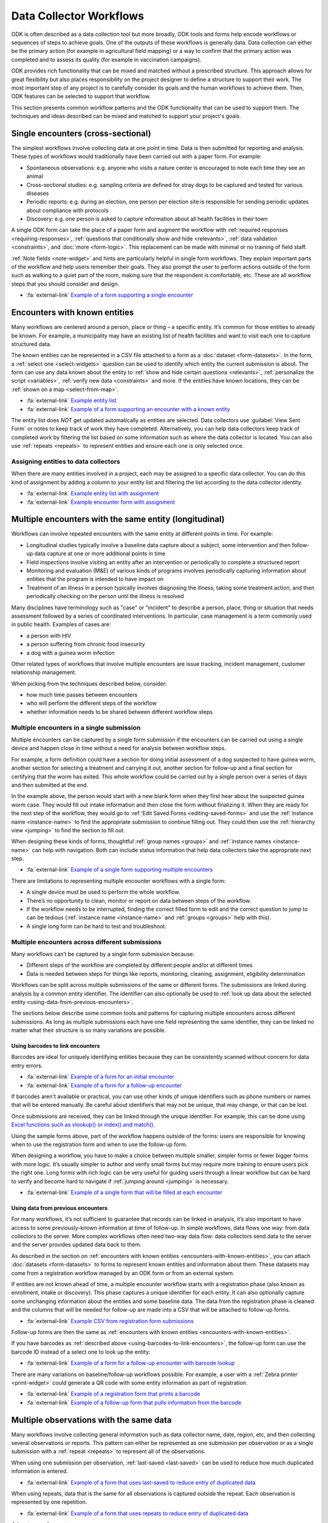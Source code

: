 Data Collector Workflows
========================

ODK is often described as a data collection tool but more broadly, ODK tools and forms help encode workflows or sequences of steps to achieve goals. One of the outputs of these workflows is generally data. Data collection can either be the primary action (for example in agricultural field mapping) or a way to confirm that the primary action was completed and to assess its quality (for example in vaccination campaigns).

ODK provides rich functionality that can be mixed and matched without a prescribed structure. This approach allows for great flexibility but also places responsibility on the project designer to define a structure to support their work. The most important step of any project is to carefully consider its goals and the human workflows to achieve them. Then, ODK features can be selected to support that workflow.

This section presents common workflow patterns and the ODK functionality that can be used to support them. The techniques and ideas described can be mixed and matched to support your project's goals.


.. _single-encounters:

Single encounters (cross-sectional)
-------------------------------------

The simplest workflows involve collecting data at one point in time. Data is then submitted for reporting and analysis. These types of workflows would traditionally have been carried out with a paper form. For example:

* Spontaneous observations: e.g. anyone who visits a nature center is encouraged to note each time they see an animal
* Cross-sectional studies: e.g. sampling criteria are defined for stray dogs to be captured and tested for various diseases
* Periodic reports: e.g. during an election, one person per election site is responsible for sending periodic updates about compliance with protocols
* Discovery: e.g. one person is asked to capture information about all health facilities in their town

A single ODK form can take the place of a paper form and augment the workflow with :ref:`required responses <requiring-responses>`, :ref:`questions that conditionally show and hide <relevants>`, :ref:`data validation <constraints>`, and :doc:`more <form-logic>`. This replacement can be made with minimal or no training of field staff.

:ref:`Note fields <note-widget>` and hints are particularly helpful in single form workflows. They explain important parts of the workflow and help users remember their goals. They also prompt the user to perform actions outside of the form such as walking to a quiet part of the room, making sure that the respondent is comfortable, etc. These are all workflow steps that you should consider and design.

* :fa:`external-link` `Example of a form supporting a single encounter <https://docs.google.com/spreadsheets/d/1lpWeFMYkxlqLRENwOWISnIm80lSUk3fIRlxP4vwbTqs>`_

.. _encounters-with-known-entities:

Encounters with known entities
--------------------------------
Many workflows are centered around a person, place or thing – a specific entity. It’s common for those entities to already be known. For example, a municipality may have an existing list of health facilities and want to visit each one to capture structured data.

The known entities can be represented in a CSV file attached to a form as a :doc:`dataset <form-datasets>`. In the form, a :ref:`select one <select-widgets>` question can be used to identify which entity the current submission is about. The form can use any data known about the entity to :ref:`show and hide certain questions <relevants>`, :ref:`personalize the script <variables>`, :ref:`verify new data <constraints>` and more. If the entities have known locations, they can be :ref:`shown on a map <select-from-map>`.

* :fa:`external-link` `Example entity list <https://docs.google.com/spreadsheets/d/1A7uhIXrVL0f_pq-5tbR8rpgD5snGmTwQ_YH_Ii4OrWM>`_
* :fa:`external-link` `Example of a form supporting an encounter with a known entity <https://docs.google.com/spreadsheets/d/1MWa18BCEUN0vzTBMKX9dH0ETwponn0aEHfRHhwdpLIA>`_

The entity list does *NOT* get updated automatically as entities are selected. Data collectors use :guilabel:`View Sent Form` or notes to keep track of work they have completed. Alternatively, you can help data collectors keep track of completed work by filtering the list based on some information such as where the data collector is located. You can also use :ref:`repeats <repeats>` to represent entities and ensure each one is only selected once.

.. _assigning-entities-to-data-collectors:

Assigning entities to data collectors
~~~~~~~~~~~~~~~~~~~~~~~~~~~~~~~~~~~~~~
When there are many entities involved in a project, each may be assigned to a specific data collector. You can do this kind of assignment by adding a column to your entity list and filtering the list according to the data collector identity.

* :fa:`external-link` `Example entity list with assignment <https://docs.google.com/spreadsheets/d/14noubnnBqnngg7lh5uwFJ-7KzDOxVMiwySUqCfD0kZA>`_
* :fa:`external-link` `Example encounter form with assignment <https://docs.google.com/spreadsheets/d/1800wwKdeqUJfa_-_sdGLL_Iyg1-xHQMOsIart6MgWpw>`_

.. _multiple-encounters-with-the-same-entity:

Multiple encounters with the same entity (longitudinal)
---------------------------------------------------------
Workflows can involve repeated encounters with the same entity at different points in time. For example:

* Longitudinal studies typically involve a baseline data capture about a subject, some intervention and then follow-up data capture at one or more additional points in time
* Field inspections involve visiting an entity after an intervention or periodically to complete a structured report
* Monitoring and evaluation (M&E) of various kinds of programs involves periodically capturing information about entities that the program is intended to have impact on
* Treatment of an illness in a person typically involves diagnosing the illness, taking some treatment action, and then periodically checking on the person until the illness is resolved

Many disciplines have terminology such as "case" or "incident" to describe a person, place, thing or situation that needs assessment followed by a series of coordinated interventions. In particular, case management is a term commonly used in public health. Examples of cases are:

* a person with HIV
* a person suffering from chronic food insecurity
* a dog with a guinea worm infection

Other related types of workflows that involve multiple encounters are issue tracking, incident management, customer relationship management.

When picking from the techniques described below, consider:

* how much time passes between encounters
* who will perform the different steps of the workflow
* whether information needs to be shared between different workflow steps

.. _multiple-encounters-in-a-single-submission:

Multiple encounters in a single submission
~~~~~~~~~~~~~~~~~~~~~~~~~~~~~~~~~~~~~~~~~~~
Multiple encounters can be captured by a single form submission if the encounters can be carried out using a single device and happen close in time without a need for analysis between workflow steps.

For example, a form definition could have a section for doing initial assessment of a dog suspected to have guinea worm, another section for selecting a treatment and carrying it out, another section for follow-up and a final section for certifying that the worm has exited. This whole workflow could be carried out by a single person over a series of days and then submitted at the end. 

In the example above, the person would start with a new blank form when they first hear about the suspected guinea worm case. They would fill out intake information and then close the form without finalizing it. When they are ready for the next step of the workflow, they would go to :ref:`Edit Saved Forms <editing-saved-forms>` and use the :ref:`instance name <instance-name>` to find the appropriate submission to continue filling out. They could then use the :ref:`hierarchy view <jumping>` to find the section to fill out.

When designing these kinds of forms, thoughtful :ref:`group names <groups>` and :ref:`instance names <instance-name>` can help with navigation. Both can include status information that help data collectors take the appropriate next step.

* :fa:`external-link` `Example of a single form supporting multiple encounters <https://docs.google.com/spreadsheets/d/1I9kWZOh4lbIR9T35iSC2YxLQeBI6ZApoBp_C7twx5Ec>`_

There are limitations to representing multiple encounter workflows with a single form:

* A single device must be used to perform the whole workflow.
* There’s no opportunity to clean, monitor or report on data between steps of the workflow.
* If the workflow needs to be interrupted, finding the correct filled form to edit and the correct question to jump to can be tedious (:ref:`instance name <instance-name>` and :ref:`groups <groups>` help with this).
* A single long form can be hard to test and troubleshoot.

.. _multiple-encounters-across-different-submissions:

Multiple encounters across different submissions
~~~~~~~~~~~~~~~~~~~~~~~~~~~~~~~~~~~~~~~~~~~~~~~~~

Many workflows can’t be captured by a single form submission because:

* Different steps of the workflow are completed by different people and/or at different times
* Data is needed between steps for things like reports, monitoring, cleaning, assignment, eligibility determination

Workflows can be split across multiple submissions of the same or different forms. The submissions are linked during analysis by a common entity identifier. The identifier can also optionally be used to :ref:`look up data about the selected entity <using-data-from-previous-encounters>`.

The sections below describe some common tools and patterns for capturing multiple encounters across different submissions. As long as multiple submissions each have one field representing the same identifier, they can be linked no matter what their structure is so many variations are possible. 

.. _using-barcodes-to-link-encounters:

Using barcodes to link encounters
"""""""""""""""""""""""""""""""""""
Barcodes are ideal for uniquely identifying entities because they can be consistently scanned without concern for data entry errors.

* :fa:`external-link` `Example of a form for an initial encounter <https://docs.google.com/spreadsheets/d/1jQrhKJ71oMsfDgyeP5HxNp3HdDjq6yXeHYzulZ8Nq7Y>`_
* :fa:`external-link` `Example of a form for a follow-up encounter <https://docs.google.com/spreadsheets/d/1UhHpnvqEI_K4UEwDQHN86fR5CQdBI2wX2mou8oyTlOw>`_ 

If barcodes aren't available or practical, you can use other kinds of unique identifiers such as phone numbers or names that will be entered manually. Be careful about identifiers that may not be unique, that may change, or that can be lost.

Once submissions are received, they can be linked through the unique identifier. For example, this can be done using `Excel functions such as vlookup() or index() and match() <https://support.microsoft.com/en-us/office/look-up-values-with-vlookup-index-or-match-68297403-7c3c-4150-9e3c-4d348188976b>`_.

Using the sample forms above, part of the workflow happens outside of the forms: users are responsible for knowing when to use the registration form and when to use the follow-up form. 

When designing a workflow, you have to make a choice between multiple smaller, simpler forms or fewer bigger forms with more logic. It’s usually simpler to author and verify small forms but may require more training to ensure users pick the right one. Long forms with rich logic can be very useful for guiding users through a linear workflow but can be hard to verify and become hard to navigate if :ref:`jumping around <jumping>` is necessary.

* :fa:`external-link` `Example of a single form that will be filled at each encounter <https://docs.google.com/spreadsheets/d/1aOY_Vp1zVqCe9I-nNvnEz_-oBfPWQb8ATGBMSqLxPSg>`_

.. _using-data-from-previous-encounters:

Using data from previous encounters
"""""""""""""""""""""""""""""""""""""
For many workflows, it’s not sufficient to guarantee that records can be linked in analysis, it’s also important to have access to some previously-known information at time of follow-up. In simple workflows, data flows one way: from data collectors to the server. More complex workflows often need two-way data flow: data collectors send data to the server and the server provides updated data back to them.

As described in the section on :ref:`encounters with known entities <encounters-with-known-entities>`, you can attach :doc:`datasets <form-datasets>` to forms to represent known entities and information about them. These datasets may come from a registration workflow managed by an ODK form or from an external system.

If entities are not known ahead of time, a multiple encounter workflow starts with a registration phase (also known as enrollment, intake or discovery). This phase captures a unique identifier for each entity. It can also optionally capture some unchanging information about the entities and some baseline data. The data from the registration phase is cleaned and the columns that will be needed for follow-up are made into a CSV that will be attached to follow-up forms.

* :fa:`external-link` `Example CSV from registration form submissions <https://docs.google.com/spreadsheets/d/1A7uhIXrVL0f_pq-5tbR8rpgD5snGmTwQ_YH_Ii4OrWM>`_

Follow-up forms are then the same as :ref:`encounters with known entities <encounters-with-known-entities>`.

If you have barcodes as :ref:`described above <using-barcodes-to-link-encounters>`, the follow-up form can use the barcode ID instead of a select one to look up the entity:

* :fa:`external-link` `Example of a form for a follow-up encounter with barcode lookup <https://docs.google.com/spreadsheets/d/1ud3HdxeAcqvP__nv6wc1XjEGieFp7PnoHLpA4dX323Y>`_

There are many variations on baseline/follow-up workflows possible. For example, a user with a :ref:`Zebra printer <print-widget>` could generate a QR code with some entity information as part of registration. 

* :fa:`external-link` `Example of a registration form that prints a barcode <https://docs.google.com/spreadsheets/d/1XdCeh0owE7gN3COEh8mWc52IaqkqO4cGfRvL_e5cPUM>`_ 
* :fa:`external-link` `Example of a follow-up form that pulls information from the barcode <https://docs.google.com/spreadsheets/d/1VUVFo_RnB-s1DrVvOCDSjujaedC9mO9g9jkutMZNj8A>`_

.. _multiple-observations-with-the-same-data:

Multiple observations with the same data
------------------------------------------
Many workflows involve collecting general information such as data collector name, date, region, etc, and then collecting several observations or reports. This pattern can either be represented as one submission per observation or as a single submission with a :ref:`repeat <repeats>` to represent all of the observations.

When using one submission per observation, :ref:`last-saved <last-saved>` can be used to reduce how much duplicated information is entered.

* :fa:`external-link` `Example of a form that uses last-saved to reduce entry of duplicated data <https://docs.google.com/spreadsheets/d/1fh6lnFPAJ8FWggqadvQkq_x2QKH2pBVEkXlEFr8h_OI>`_

When using repeats, data that is the same for all observations is captured outside the repeat. Each observation is represented by one repetition.

* :fa:`external-link` `Example of a form that uses repeats to reduce entry of duplicated data <https://docs.google.com/spreadsheets/d/10wu2ezTYNg_zuNOcKB-pbRdc4DamWrT7ooNN_vp5nh8>`_

*Advantages of repeats*

* Less need to navigate around Collect: users swipe forward in a form and are prompted to capture a new observation.
* Logic can be used between repeat instances (this can be done with either an external app (e.g. `counter <https://github.com/getodk/counter>`_) or :ref:`last-saved <last-saved>` but neither supports submission edits). For example:

  * Keep capturing plants until you have observed at least 10 of the same species
  * Sequentially number households

*Disadvantages of repeats*

* Form can get slow or hard to navigate as the number of repeat instances increases
* Data can’t be downloaded or viewed until all observations are captured and the full form is sent
* The repeats and the top-level data will generally need to be joined in analysis (see the tip in :ref:`the repeats section <repeats>`)

Location-centric workflows
---------------------------
Many workflows have a geospatial component to them. For example, a forestry workflow may involve periodically visiting and assessing specific old-growth trees.

The form :doc:`submission map <collect-form-map>` for a form can be used as the landing screen for location-centric workflows. It can help plan travel and display completed work.

Other tools for location-centric workflows include :ref:`select one from map <select-from-map>` and :doc:`offline layers <collect-offline-maps>`. External apps can also be used for things like wayfinding and navigation.

* :fa:`external-link` `Example form that launches Organic Maps for navigation <https://docs.google.com/spreadsheets/d/1g4k3JD0qsoSULMnu4wA4menq8JCNhrtEc3WDk-lM67I/edit#gid=0>`_

Using Collect settings for workflow support 
--------------------------------------------
ODK Collect is :doc:`highly configurable <collect-settings>` and different combinations of settings will better support some workflows than others. Once you design an ideal workflow for the tasks you need to accomplish, we recommend looking at the :doc:`available settings <collect-settings>` and considering which could help support your workflow.

Consider what you want the user experience to be before entering your form, during form filling and after completing the tasks represented by the form. If you change default settings, we recommend you configure one device as desired and :ref:`create a QR code to configure others <sharing-settings-with-another-device>`.

Below are a few examples of settings that can help support common workflows. 

Before form entry
~~~~~~~~~~~~~~~~~~~~~~~~
When Collect connects to an ODK Central server, it :ref:`exactly matches the form list <blank-form-update-mode>` from the Central project it connects to. Users will always see all of the forms available to them from Fill Blank Form. 

For some workflows, it may be preferable to let users manually download the specific form(s) they need and then delete it and perform another manual download of other forms once they enter a different phase of the workflow.

During form entry
~~~~~~~~~~~~~~~~~~~
Many workflows must be completed in a specific order. By default, users can use the :ref:`hierarchy view <jumping>` to jump around within a given form, temporarily skipping over required values or going back to edit previously-entered values. 

You can enforce a linear flow through a form using :ref:`Form Entry Settings <form-entry-settings>` from the restricted settings. Linear flow gives the form designer more control than an interface that encourages jumping around. For example, a linear flow makes it possible to force double entry or verification of existing data without the possibility to edit it.

If you know your users have small devices, train them to swipe between questions and remove :ref:`navigation buttons <navigation>` to reclaim vertical space.

After form entry
~~~~~~~~~~~~~~~~~~
By default, form data, even after it has been submitted, stays on users’ devices and can be viewed from :guilabel:`View Sent Form` as well as the :doc:`submission map <collect-form-map>`. This can act as a reference for users or help with troubleshooting issues. If you are collecting sensitive data or wish to save device storage space, you may want to enable the :ref:`Delete after send <delete-after-send>` setting.

You also have different options when users reach the end of your form. By default, forms are marked as finalized which means that they are ready for submission (manual or automatic) as soon as Collect can connect to the server. Users are also shown a checkbox to save without finalizing. You can change the default and/or hide this option. This can be useful for workflows that include a supervisor check before sending data, for example.

